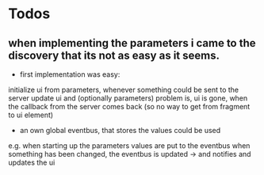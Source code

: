 * Todos
** when implementing the parameters i came to the discovery that its not as easy as it seems.
- first implementation was easy:
initialize ui from parameters,
whenever something could be sent to the server update ui and (optionally parameters)
problem is, ui is gone, when the callback from the server comes back (so no way to get from fragment to ui element)
- an own global eventbus, that stores the values could be used
e.g. when starting up the parameters values are put to the eventbus
when something has been changed, the eventbus is updated -> and notifies and updates the ui
